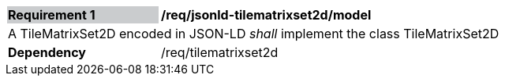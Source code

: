 [[req_jsonld_tilematrixset2d_model]]
[width="90%",cols="2,6"]
|===
|*Requirement {counter:req-id}* {set:cellbgcolor:#CACCCE}|*/req/jsonld-tilematrixset2d/model* {set:cellbgcolor:#FFFFFF}
2+|A TileMatrixSet2D encoded in JSON-LD _shall_ implement the class TileMatrixSet2D +
|*Dependency*  |/req/tilematrixset2d
|===
